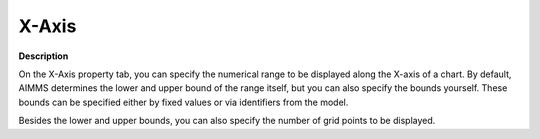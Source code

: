

.. _Parametric-Curve_Object_Properties_-_X-Axis:


X-Axis
======

**Description** 

On the X-Axis property tab, you can specify the numerical range to be displayed along the X-axis of a chart. By default, AIMMS determines the lower and upper bound of the range itself, but you can also specify the bounds yourself. These bounds can be specified either by fixed values or via identifiers from the model.

Besides the lower and upper bounds, you can also specify the number of grid points to be displayed.



